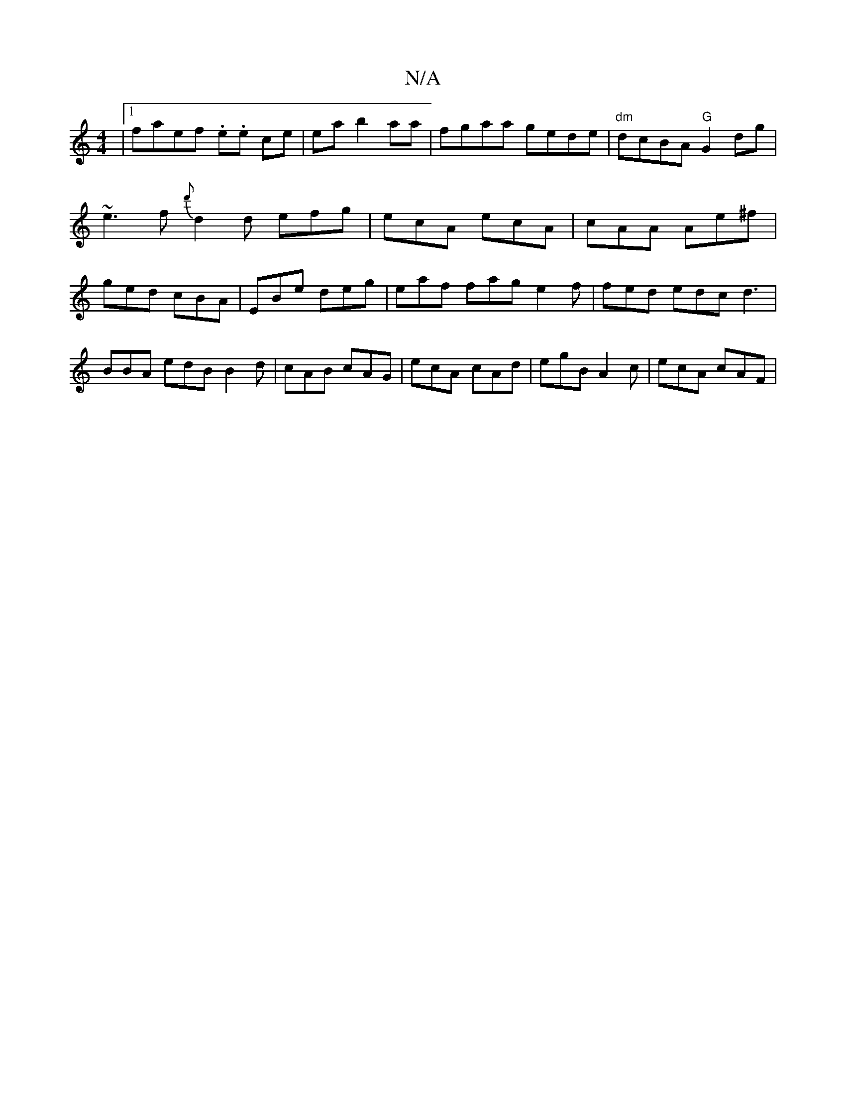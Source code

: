 X:1
T:N/A
M:4/4
R:N/A
K:Cmajor
 |1 faef .e.e ce | ea b2 aa | fgaa gede | "dm"dcBA "G"G2dg | ~e3f {d'}d2d efg | ecA ecA | cAA Ae^f | ged cBA | EBe deg | eaf fag e2f |fed edc d3 | BBA edB B2d | cAB cAG | ecA cAd | egB A2c | ecA cAF |